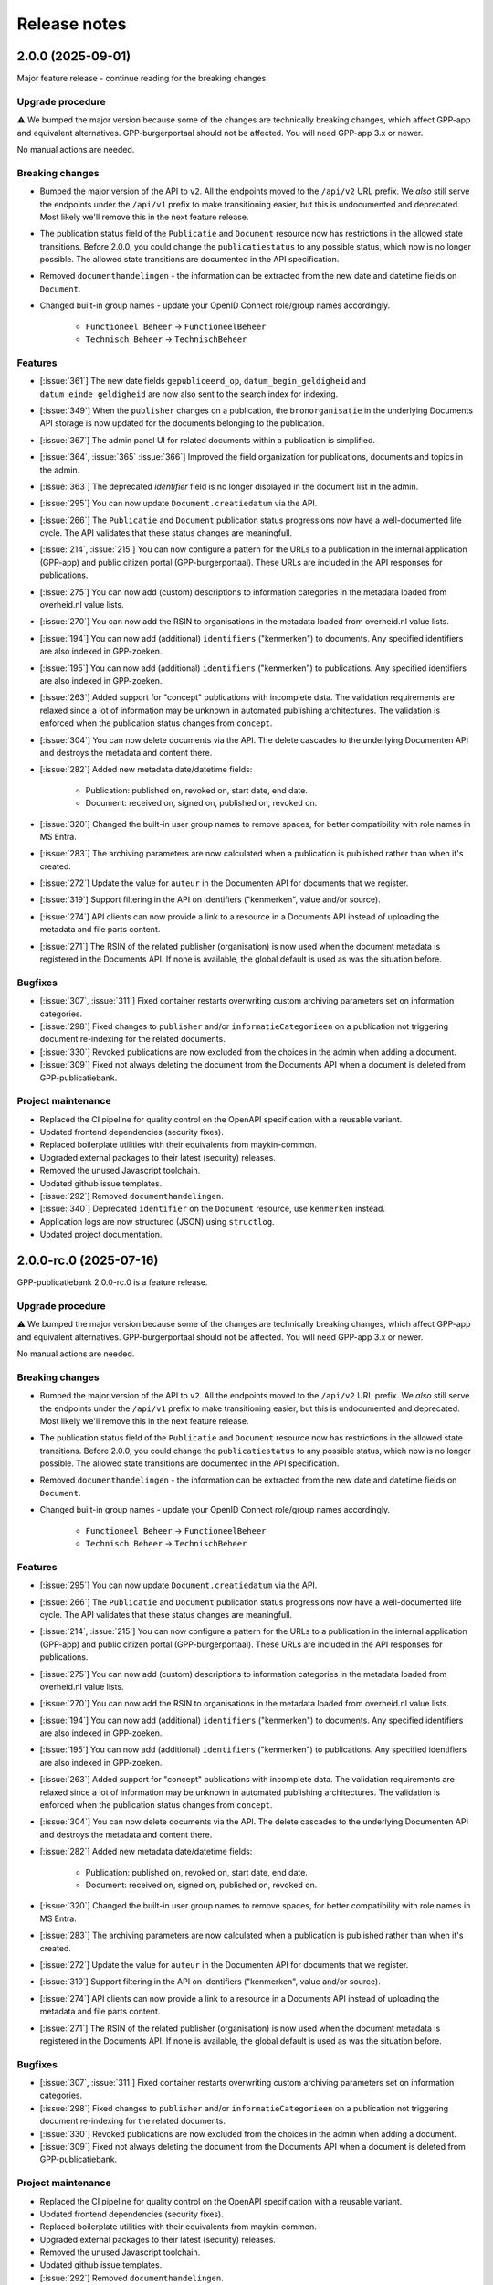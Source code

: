 =============
Release notes
=============

2.0.0 (2025-09-01)
==================

Major feature release - continue reading for the breaking changes.

Upgrade procedure
-----------------

⚠️ We bumped the major version because some of the changes are technically breaking
changes, which affect GPP-app and equivalent alternatives. GPP-burgerportaal should not
be affected. You will need GPP-app 3.x or newer.

No manual actions are needed.

Breaking changes
----------------

* Bumped the major version of the API to ``v2``. All the endpoints moved to the
  ``/api/v2`` URL prefix. We *also* still serve the endpoints under the ``/api/v1``
  prefix to make transitioning easier, but this is undocumented and deprecated. Most
  likely we'll remove this in the next feature release.

* The publication status field of the ``Publicatie`` and ``Document`` resource now has
  restrictions in the allowed state transitions. Before 2.0.0, you could change the
  ``publicatiestatus`` to any possible status, which now is no longer possible. The
  allowed state transitions are documented in the API specification.

* Removed ``documenthandelingen`` - the information can be extracted from the new date
  and datetime fields on ``Document``.

* Changed built-in group names - update your OpenID Connect role/group names accordingly.

    * ``Functioneel Beheer`` -> ``FunctioneelBeheer``
    * ``Technisch Beheer`` -> ``TechnischBeheer``


Features
--------

* [:issue:`361`] The new date fields ``gepubliceerd_op``, ``datum_begin_geldigheid``
  and ``datum_einde_geldigheid`` are now also sent to the search index for indexing.
* [:issue:`349`] When the ``publisher`` changes on a publication, the ``bronorganisatie`` in the underlying
  Documents API storage is now updated for the documents belonging to the publication.
* [:issue:`367`] The admin panel UI for related documents within a publication is simplified.
* [:issue:`364`, :issue:`365` :issue:`366`] Improved the field organization for publications, documents and topics in the admin.
* [:issue:`363`] The deprecated `identifier` field is no longer displayed in the document list in the admin.
* [:issue:`295`] You can now update ``Document.creatiedatum`` via the API.
* [:issue:`266`] The ``Publicatie`` and ``Document`` publication status progressions now have a
  well-documented life cycle. The API validates that these status changes are
  meaningfull.
* [:issue:`214`, :issue:`215`] You can now configure a pattern for the URLs to a publication in the
  internal application (GPP-app) and public citizen portal (GPP-burgerportaal). These
  URLs are included in the API responses for publications.
* [:issue:`275`] You can now add (custom) descriptions to information categories in the
  metadata loaded from overheid.nl value lists.
* [:issue:`270`] You can now add the RSIN to organisations in the metadata loaded from
  overheid.nl value lists.
* [:issue:`194`] You can now add (additional) ``identifiers`` ("kenmerken") to documents. Any
  specified identifiers are also indexed in GPP-zoeken.
* [:issue:`195`] You can now add (additional) ``identifiers`` ("kenmerken") to publications. Any
  specified identifiers are also indexed in GPP-zoeken.
* [:issue:`263`] Added support for "concept" publications with incomplete data. The validation
  requirements are relaxed since a lot of information may be unknown in automated
  publishing architectures. The validation is enforced when the publication status
  changes from ``concept``.
* [:issue:`304`] You can now delete documents via the API. The delete cascades to the underlying
  Documenten API and destroys the metadata and content there.
* [:issue:`282`] Added new metadata date/datetime fields:

    * Publication: published on, revoked on, start date, end date.
    * Document: received on, signed on, published on, revoked on.

* [:issue:`320`] Changed the built-in user group names to remove spaces, for better
  compatibility with role names in MS Entra.
* [:issue:`283`] The archiving parameters are now calculated when a publication is published
  rather than when it's created.
* [:issue:`272`] Update the value for ``auteur`` in the Documenten API for documents that we
  register.
* [:issue:`319`] Support filtering in the API on identifiers ("kenmerken", value and/or source).
* [:issue:`274`] API clients can now provide a link to a resource in a Documents API instead of
  uploading the metadata and file parts content.
* [:issue:`271`] The RSIN of the related publisher (organisation) is now used when the document
  metadata is registered in the Documents API. If none is available, the global default
  is used as was the situation before.


Bugfixes
--------

* [:issue:`307`, :issue:`311`] Fixed container restarts overwriting custom archiving parameters set on
  information categories.
* [:issue:`298`] Fixed changes to ``publisher`` and/or ``informatieCategorieen`` on a
  publication not triggering document re-indexing for the related documents.
* [:issue:`330`] Revoked publications are now excluded from the choices in the admin when
  adding a document.
* [:issue:`309`] Fixed not always deleting the document from the Documents API when a document
  is deleted from GPP-publicatiebank.

Project maintenance
-------------------

* Replaced the CI pipeline for quality control on the OpenAPI specification with a
  reusable variant.
* Updated frontend dependencies (security fixes).
* Replaced boilerplate utilities with their equivalents from maykin-common.
* Upgraded external packages to their latest (security) releases.
* Removed the unused Javascript toolchain.
* Updated github issue templates.
* [:issue:`292`] Removed ``documenthandelingen``.
* [:issue:`340`] Deprecated ``identifier`` on the ``Document`` resource, use ``kenmerken``
  instead.
* Application logs are now structured (JSON) using ``structlog``.
* Updated project documentation.

2.0.0-rc.0 (2025-07-16)
=======================

GPP-publicatiebank 2.0.0-rc.0 is a feature release.

Upgrade procedure
-----------------

⚠️ We bumped the major version because some of the changes are technically breaking
changes, which affect GPP-app and equivalent alternatives. GPP-burgerportaal should not
be affected. You will need GPP-app 3.x or newer.

No manual actions are needed.

Breaking changes
----------------

* Bumped the major version of the API to ``v2``. All the endpoints moved to the
  ``/api/v2`` URL prefix. We *also* still serve the endpoints under the ``/api/v1``
  prefix to make transitioning easier, but this is undocumented and deprecated. Most
  likely we'll remove this in the next feature release.

* The publication status field of the ``Publicatie`` and ``Document`` resource now has
  restrictions in the allowed state transitions. Before 2.0.0, you could change the
  ``publicatiestatus`` to any possible status, which now is no longer possible. The
  allowed state transitions are documented in the API specification.

* Removed ``documenthandelingen`` - the information can be extracted from the new date
  and datetime fields on ``Document``.

* Changed built-in group names - update your OpenID Connect role/group names accordingly.

    * ``Functioneel Beheer`` -> ``FunctioneelBeheer``
    * ``Technisch Beheer`` -> ``TechnischBeheer``

Features
--------

* [:issue:`295`] You can now update ``Document.creatiedatum`` via the API.
* [:issue:`266`] The ``Publicatie`` and ``Document`` publication status progressions now have a
  well-documented life cycle. The API validates that these status changes are
  meaningfull.
* [:issue:`214`, :issue:`215`] You can now configure a pattern for the URLs to a publication in the
  internal application (GPP-app) and public citizen portal (GPP-burgerportaal). These
  URLs are included in the API responses for publications.
* [:issue:`275`] You can now add (custom) descriptions to information categories in the
  metadata loaded from overheid.nl value lists.
* [:issue:`270`] You can now add the RSIN to organisations in the metadata loaded from
  overheid.nl value lists.
* [:issue:`194`] You can now add (additional) ``identifiers`` ("kenmerken") to documents. Any
  specified identifiers are also indexed in GPP-zoeken.
* [:issue:`195`] You can now add (additional) ``identifiers`` ("kenmerken") to publications. Any
  specified identifiers are also indexed in GPP-zoeken.
* [:issue:`263`] Added support for "concept" publications with incomplete data. The validation
  requirements are relaxed since a lot of information may be unknown in automated
  publishing architectures. The validation is enforced when the publication status
  changes from ``concept``.
* [:issue:`304`] You can now delete documents via the API. The delete cascades to the underlying
  Documenten API and destroys the metadata and content there.
* [:issue:`282`] Added new metadata date/datetime fields:

    * Publication: published on, revoked on, start date, end date.
    * Document: received on, signed on, published on, revoked on.

* [:issue:`320`] Changed the built-in user group names to remove spaces, for better
  compatibility with role names in MS Entra.
* [:issue:`283`] The archiving parameters are now calculated when a publication is published
  rather than when it's created.
* [:issue:`272`] Update the value for ``auteur`` in the Documenten API for documents that we
  register.
* [:issue:`319`] Support filtering in the API on identifiers ("kenmerken", value and/or source).
* [:issue:`274`] API clients can now provide a link to a resource in a Documents API instead of
  uploading the metadata and file parts content.
* [:issue:`271`] The RSIN of the related publisher (organisation) is now used when the document
  metadata is registered in the Documents API. If none is available, the global default
  is used as was the situation before.

Bugfixes
--------

* [:issue:`307`, :issue:`311`] Fixed container restarts overwriting custom archiving parameters set on
  information categories.
* [:issue:`298`] Fixed changes to ``publisher`` and/or ``informatieCategorieen`` on a
  publication not triggering document re-indexing for the related documents.
* [:issue:`330`] Revoked publications are now excluded from the choices in the admin when
  adding a document.
* [:issue:`309`] Fixed not always deleting the document from the Documents API when a document
  is deleted from GPP-publicatiebank.

Project maintenance
-------------------

* Replaced the CI pipeline for quality control on the OpenAPI specification with a
  reusable variant.
* Updated frontend dependencies (security fixes).
* Replaced boilerplate utilities with their equivalents from maykin-common.
* Upgraded external packages to their latest (security) releases.
* Removed the unused Javascript toolchain.
* Updated github issue templates.
* [:issue:`292`] Removed ``documenthandelingen``.
* [:issue:`340`] Deprecated ``identifier`` on the ``Document`` resource, use ``kenmerken``
  instead.
* Application logs are now structured (JSON) using ``structlog``.
* Updated project documentation.

1.2.0 (2025-07-14)
==================

Stable feature release - there are no changes compared to the release candidate.

Upgrade procedure
-----------------

* ⚠️ PostgreSQL 13 is no longer supported due to our framework dropping support for it.
  Upgrading to newer Postgres versions should be straight forward.

* GPP-publicatiebank instances now need a persistent volume for the topic image uploads.
  Our Helm charts have been updated, and more information is available in the Helm
  installation documentation.

Features
--------

* [:issue:`205`, :issue:`206`, :issue:`207`, :issue:`209`, :issue:`211`, :issue:`237`]
  Added "Topics" to group multiple publications together:

    * Topics are used to bundle publications together that have social relevance.
    * They support images and promotion on the citizen portal.
    * Topics are also indexed in GPP-zoeken.

* [:issue:`232`] The large file uploads (in particular with multiple chunks) are now optimized
  to consume much less memory.
* [:issue:`235`] The API now supports filtering on multiple publication statuses at the same time.
* [:issue:`198`, :issue:`199`, :issue:`200`, :issue:`201`, :issue:`202`, :issue:`203`, :issue:`204`]
  Added support for archive parameters and retention policies:

    * The retention policy can be specified on information categories.
    * The archive action date of publications is automatically calculated.
    * You can manually override these parameters if needed.
    * Relevant filters on API endpoints have been added.
    * Added bulk actions in the admin to reassess the retention policy.

* [:issue:`51`] Added bulk revocation actions in the admin for publications and documents.
* [:issue:`260`] You can now reassign the owner of a publication/document (both via the API and
  the admin interface).

Bugfixes
--------

* Fixed misconfiguration of our docker compose file.
* [:issue:`252`] Fixed invalid format of some translations.

Project maintenance
-------------------

* Updated the documentation.
* Switched code quality tools to Ruff.
* Simplified documentation test tools.
* Added upgrade-check mechanism for "hard stops".
* [:issue:`277`] Upgraded framework version to next LTS release.

1.2.0-rc.0 (2025-05-29)
=======================

Feature release.

Upgrade procedure
-----------------

* ⚠️ PostgreSQL 13 is no longer supported due to our framework dropping support for it.
  Upgrading to newer Postgres versions should be straight forward.

* GPP-publicatiebank instances now need a persistent volume for the topic image uploads.
  Our Helm charts have been updated, and more information is available in the Helm
  installation documentation.

Features
--------

* [:issue:`205`, :issue:`206`, :issue:`207`, :issue:`209`, :issue:`211`, :issue:`237`]
  Added "Topics" to group multiple publications together:

    * Topics are used to bundle publications together that have social relevance.
    * They support images and promotion on the citizen portal.
    * Topics are also indexed in GPP-zoeken.

* [:issue:`232`] The large file uploads (in particular with multiple chunks) are now optimized
  to consume much less memory.
* [:issue:`235`] The API now supports filtering on multiple publication statuses at the same time.
* [:issue:`198`, :issue:`199`, :issue:`200`, :issue:`201`, :issue:`202`, :issue:`203`, :issue:`204`]
  Added support for archive parameters and retention policies:

    * The retention policy can be specified on information categories.
    * The archive action date of publications is automatically calculated.
    * You can manually override these parameters if needed.
    * Relevant filters on API endpoints have been added.
    * Added bulk actions in the admin to reassess the retention policy.

* [:issue:`51`] Added bulk revocation actions in the admin for publications and documents.
* [:issue:`260`] You can now reassign the owner of a publication/document (both via the API and
  the admin interface).

Bugfixes
--------

* Fixed misconfiguration of our docker compose file.
* [:issue:`252`] Fixed invalid format of some translations.

Project maintenance
-------------------

* Updated the documentation.
* Switched code quality tools to Ruff.
* Simplified documentation test tools.
* Added upgrade-check mechanism for "hard stops".
* [:issue:`277`] Upgraded framework version to next LTS release.

1.1.1 (2025-05-02)
==================

Bugfix release.

* [:issue:`267`] Added missing "documenthandeling" TOOI identifier, required for valid sitemap
  generation.

1.1.0 (2025-04-16)
==================

Feature release to integrate with GPP-zoeken.

GPP-zoeken manages the search index for the citizen portal. While it's technically an
optional component for GPP-publicatiebank, we recommend making use of it in all cases
for the best user experience for your users.

Features
--------

* GPP-publicatiebank now dispatches publication status changes to GPP-zoeken to make
  publications and/or documents available to the search index (or revoke them).
* Added bulk index/index-removal actions in the admin for publications and documents.
* The document upload status to the backing Documenten API is now tracked.

Project maintenance
-------------------

* Updated documentation for GPP-zoeken integration.

1.1.0-rc.2 (2025-04-14)
=======================

Third 1.1 release candidate.

* [:issue:`244`] Fixed incomplete bulk delete fix.

1.1.0-rc.1 (2025-04-10)
=======================

Second 1.1 release candidate.

* [:issue:`244`] Fixed bulk delete not triggering index removal in GPP-zoeken.

1.1.0-rc.0 (2025-03-26)
=======================

* Updated the documentation to describe new features.
* Fixed broken API spec link in the documentation.

1.1.0-beta.0 (2025-03-12)
=========================

* We now track whether the document file uploads have completed or not.
* Added GPP-Zoeken integration (opt-in). To opt in, you must configure the appropriate
  service to use and update your infrastructure to deploy the celery containers to
  process background tasks.

1.0.0-rc.0 (2024-12-12)
=======================

We proudly announce the first release candidate of GPP-Publicatiebank!

The 1.0 version of this component is ready for production. It provides the minimal
functionalities to be able to comply with the WOO legislation in your organization.

Features
--------

* Admin panel for technical and functional administrators

    - Manage metadata for publications, such as organizations, information categories
      and themes.
    - Manage publications and documents, where a publication acts as a container for one
      or more documents.
    - Manage API clients and user accounts.
    - View (audit) logs for actions performed on/related to publications.
    - Configure connections to external services, like a Documents API and OpenID
      Connect provider.

* JSON API for full publication life-cycle management.
* Automatically populated metadata from national value lists sourced from overheid.nl.
* OpenID Connect or local user account with MFA authentication options for the admin
  panel.
* Extensive documentation, from API specification to (admin) user manual.
* Helm charts to deploy on Kubernetes cluster(s).
